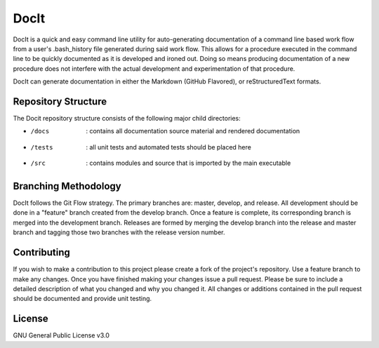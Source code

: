 *****
DocIt
*****

DocIt is a quick and easy command line utility for auto-generating 
documentation of a command line based work flow from a user's .bash_history 
file generated during said work flow. This allows for a procedure executed 
in the command line to be quickly documented as it is developed and ironed
out. Doing so means producing documentation of a new procedure does not 
interfere with the actual development and experimentation of that procedure.

DocIt can generate documentation in either the Markdown (GitHub Flavored),
or reStructuredText formats.

Repository Structure
====================

The Docit repository structure consists of the following major child directories:

*   /docs   : contains all documentation source material and rendered documentation
*   /tests  : all unit tests and automated tests should be placed here
*   /src    : contains modules and source that is imported by the main executable

Branching Methodology
=====================

DocIt follows the Git Flow strategy. The primary branches are: master, develop, and release. All development should be
done in a "feature" branch created from the develop branch. Once a feature is complete, its corresponding branch is
merged into the development branch. Releases are formed by merging the develop branch into the release and master branch
and tagging those two branches with the release version number.


Contributing
============

If you wish to make a contribution to this project please create a fork of the project's repository. Use a feature
branch to make any changes. Once you have finished making your changes issue a pull request. Please be sure to include a
detailed description of what you changed and why you changed it. All changes or additions contained in the pull request
should be documented and provide unit testing.

License
=======

GNU General Public License v3.0

